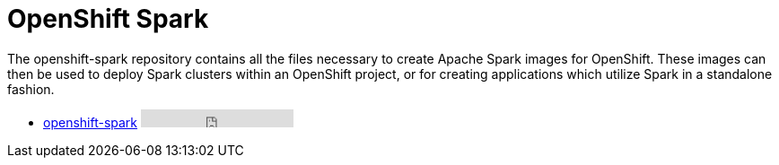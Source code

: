 = OpenShift Spark
:page-labels: Infrastructure
:page-weight: 100

The openshift-spark repository contains all the files necessary to create
Apache Spark images for OpenShift. These images can then be used to deploy
Spark clusters within an OpenShift project, or for creating applications which
utilize Spark in a standalone fashion.

* https://github.com/radanalyticsio/openshift-spark[openshift-spark] +++<iframe src="https://ghbtns.com/github-btn.html?user=radanalyticsio&repo=openshift-spark&type=star&count=true" frameborder="0" scrolling="0" width="170px" height="20px"></iframe>+++
